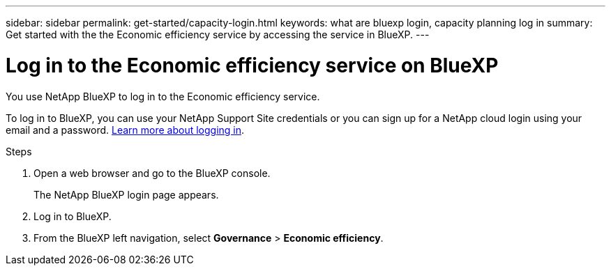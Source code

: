---
sidebar: sidebar
permalink: get-started/capacity-login.html
keywords: what are bluexp login, capacity planning log in
summary: Get started with the the Economic efficiency service by accessing the service in BlueXP.
---

= Log in to the Economic efficiency service on BlueXP
:hardbreaks:
:icons: font
:imagesdir: ../media/get-started/

[.lead]
You use NetApp BlueXP to log in to the Economic efficiency service. 

To log in to BlueXP, you can use your NetApp Support Site credentials or you can sign up for a NetApp cloud login using your email and a password. https://docs.netapp.com/us-en/cloud-manager-setup-admin/task-logging-in.html[Learn more about logging in].

.Steps

. Open a web browser and go to the BlueXP console.
+ 
The NetApp BlueXP login page appears.

. Log in to BlueXP. 
. From the BlueXP left navigation, select *Governance* > *Economic efficiency*. 
 
